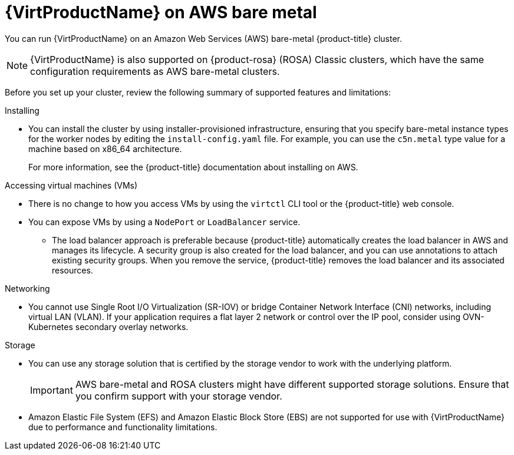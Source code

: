 // Module included in the following assemblies:
//
// * virt/install/preparing-cluster-for-virt.adoc

:_mod-docs-content-type: CONCEPT
[id="virt-aws-bm_{context}"]
= {VirtProductName} on AWS bare metal

You can run {VirtProductName} on an Amazon Web Services (AWS) bare-metal {product-title} cluster.

[NOTE]
====
{VirtProductName} is also supported on {product-rosa} (ROSA) Classic clusters, which have the same configuration requirements as AWS bare-metal clusters.
====

Before you set up your cluster, review the following summary of supported features and limitations:

Installing::
--
* You can install the cluster by using installer-provisioned infrastructure, ensuring that you specify bare-metal instance types for the worker nodes by editing the `install-config.yaml` file. For example, you can use the `c5n.metal` type value for a machine based on x86_64 architecture.
+
For more information, see the {product-title} documentation about installing on AWS.
--

Accessing virtual machines (VMs)::
--
* There is no change to how you access VMs by using the `virtctl` CLI tool or the {product-title} web console.
* You can expose VMs by using a `NodePort` or `LoadBalancer` service. 
** The load balancer approach is preferable because {product-title} automatically creates the load balancer in AWS and manages its lifecycle. A security group is also created for the load balancer, and you can use annotations to attach existing security groups. When you remove the service, {product-title} removes the load balancer and its associated resources.
--

Networking::
--
* You cannot use Single Root I/O Virtualization (SR-IOV) or bridge Container Network Interface (CNI) networks, including virtual LAN (VLAN). If your application requires a flat layer 2 network or control over the IP pool, consider using OVN-Kubernetes secondary overlay networks.
--

Storage::
--
* You can use any storage solution that is certified by the storage vendor to work with the underlying platform.
+
[IMPORTANT]
====
AWS bare-metal and ROSA clusters might have different supported storage solutions. Ensure that you confirm support with your storage vendor.
====
* Amazon Elastic File System (EFS) and Amazon Elastic Block Store (EBS) are not supported for use with {VirtProductName} due to performance and functionality limitations.
--